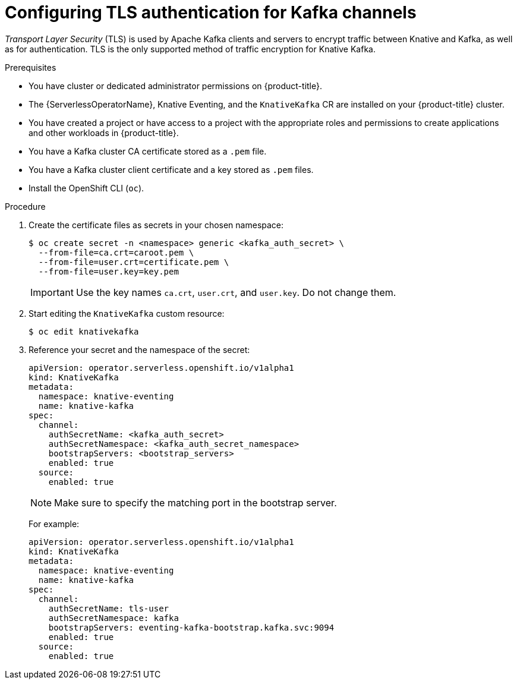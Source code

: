 // Module included in the following assemblies:
//
// * /serverless/admin_guide/serverless-kafka-admin.adoc
// * /serverless/security/serverless-config-tls.adoc

:_content-type: PROCEDURE
[id="serverless-kafka-tls-channels_{context}"]
= Configuring TLS authentication for Kafka channels

_Transport Layer Security_ (TLS) is used by Apache Kafka clients and servers to encrypt traffic between Knative and Kafka, as well as for authentication. TLS is the only supported method of traffic encryption for Knative Kafka.

.Prerequisites

* You have cluster or dedicated administrator permissions on {product-title}.
* The {ServerlessOperatorName}, Knative Eventing, and the `KnativeKafka` CR are installed on your {product-title} cluster.
* You have created a project or have access to a project with the appropriate roles and permissions to create applications and other workloads in {product-title}.
* You have a Kafka cluster CA certificate stored as a `.pem` file.
* You have a Kafka cluster client certificate and a key stored as `.pem` files.
* Install the OpenShift CLI (`oc`).

.Procedure

. Create the certificate files as secrets in your chosen namespace:
+
[source,terminal]
----
$ oc create secret -n <namespace> generic <kafka_auth_secret> \
  --from-file=ca.crt=caroot.pem \
  --from-file=user.crt=certificate.pem \
  --from-file=user.key=key.pem
----
+
[IMPORTANT]
====
Use the key names `ca.crt`, `user.crt`, and `user.key`. Do not change them.
====

. Start editing the `KnativeKafka` custom resource:
+
[source,terminal]
----
$ oc edit knativekafka
----

. Reference your secret and the namespace of the secret:
+
[source,yaml]
----
apiVersion: operator.serverless.openshift.io/v1alpha1
kind: KnativeKafka
metadata:
  namespace: knative-eventing
  name: knative-kafka
spec:
  channel:
    authSecretName: <kafka_auth_secret>
    authSecretNamespace: <kafka_auth_secret_namespace>
    bootstrapServers: <bootstrap_servers>
    enabled: true
  source:
    enabled: true
----
+
[NOTE]
====
Make sure to specify the matching port in the bootstrap server.
====
+
For example:
+
[source,yaml]
----
apiVersion: operator.serverless.openshift.io/v1alpha1
kind: KnativeKafka
metadata:
  namespace: knative-eventing
  name: knative-kafka
spec:
  channel:
    authSecretName: tls-user
    authSecretNamespace: kafka
    bootstrapServers: eventing-kafka-bootstrap.kafka.svc:9094
    enabled: true
  source:
    enabled: true
----

